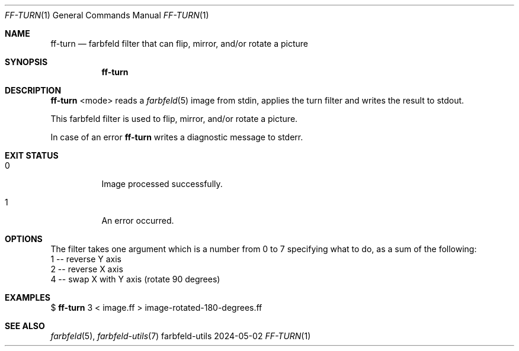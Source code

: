 .Dd 2024-05-02
.Dt FF-TURN 1
.Os farbfeld-utils
.Sh NAME
.Nm ff-turn
.Nd farbfeld filter that can flip, mirror, and/or rotate a picture
.Sh SYNOPSIS
.Nm
.Sh DESCRIPTION
.Nm
<mode>
reads a
.Xr farbfeld 5
image from stdin, applies the turn filter and writes the result to stdout.
.Pp
This farbfeld filter is used to flip, mirror, and/or rotate a picture.
.Pp
In case of an error
.Nm
writes a diagnostic message to stderr.
.Sh EXIT STATUS
.Bl -tag -width Ds
.It 0
Image processed successfully.
.It 1
An error occurred.
.El
.Sh OPTIONS
The filter takes one argument which is a number from 0 to 7 specifying what to
do, as a sum of the following:
   1 -- reverse Y axis
   2 -- reverse X axis
   4 -- swap X with Y axis (rotate 90 degrees)
.Sh EXAMPLES
$
.Nm
3 < image.ff > image-rotated-180-degrees.ff
.Sh SEE ALSO
.Xr farbfeld 5 ,
.Xr farbfeld-utils 7
